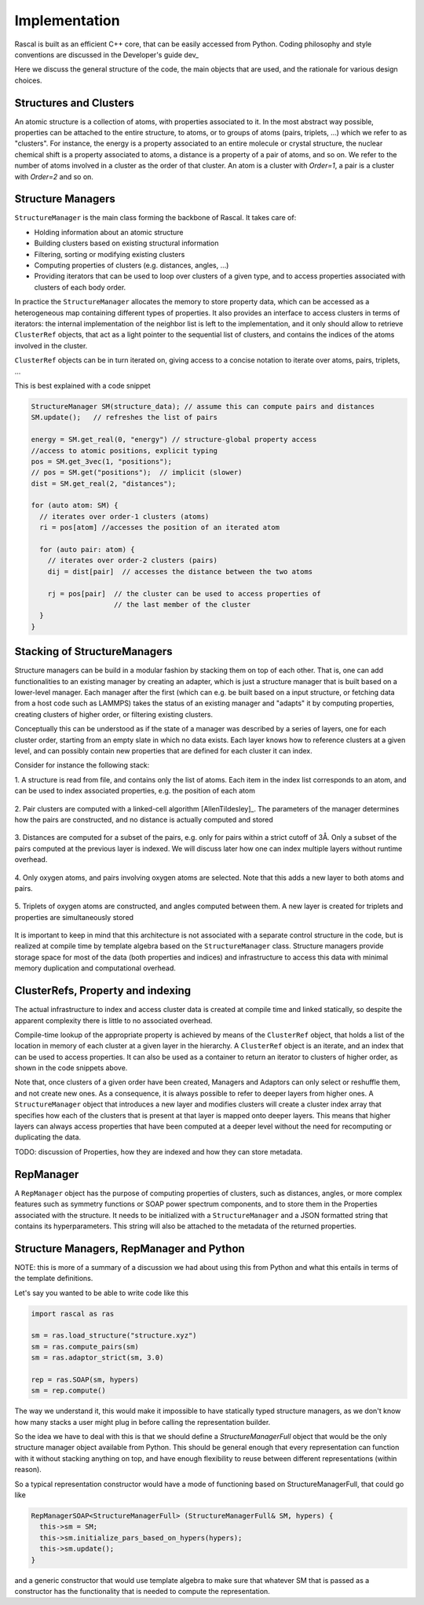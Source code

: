 .. _whitepaper:

Implementation 
=================

Rascal is built as an efficient C++ core, that can be easily accessed 
from Python. Coding philosophy and style conventions are discussed in the
Developer's guide dev_

Here we discuss the general structure of the code, the main objects that
are used, and the rationale for various design choices.

Structures and Clusters
-----------------------

An atomic structure is a collection of atoms, with properties associated 
to it. In the most abstract way possible, properties can be attached to the
entire structure, to atoms, or to groups of atoms (pairs, triplets, ...)
which we refer to as "clusters".
For instance, the energy is a property associated to an entire molecule or
crystal structure, the nuclear chemical shift is a property associated to 
atoms, a distance is a property of a pair of atoms, and so on. 
We refer to the number of atoms involved in a cluster as the order of that 
cluster. An atom is a cluster with `Order=1`, a pair is a cluster with
`Order=2` and so on. 

Structure Managers
------------------


``StructureManager`` is the main class forming the backbone of Rascal. 
It takes care of:

* Holding information about an atomic structure
* Building clusters based on existing structural information
* Filtering, sorting or modifying existing clusters
* Computing properties of clusters (e.g. distances, angles, ...)
* Providing iterators that can be used to loop over clusters of a given type,
  and to access properties associated with clusters of each body order.

.. image:: ../figures/implementation_structure_manager.svg

In practice the ``StructureManager`` allocates the memory to store
property data, which can be accessed as a heterogeneous map containing
different types of properties. It also provides an interface to access 
clusters in terms of iterators: the internal implementation of the 
neighbor list is left to the implementation, and it only should allow
to retrieve ``ClusterRef`` objects, that act as a light pointer to the 
sequential list of clusters, and contains the indices of the atoms involved
in the cluster. 

``ClusterRef`` objects can be in turn iterated on, giving access to a 
concise notation to iterate over atoms, pairs, triplets, ...

This is best explained with a code snippet

.. code-block:: c++
    
    StructureManager SM(structure_data); // assume this can compute pairs and distances
    SM.update();   // refreshes the list of pairs
    
    energy = SM.get_real(0, "energy") // structure-global property access
    //access to atomic positions, explicit typing
    pos = SM.get_3vec(1, "positions"); 
    // pos = SM.get("positions");  // implicit (slower)
    dist = SM.get_real(2, "distances");
    
    for (auto atom: SM) {
      // iterates over order-1 clusters (atoms)
      ri = pos[atom] //accesses the position of an iterated atom
      
      for (auto pair: atom) {
        // iterates over order-2 clusters (pairs)
        dij = dist[pair]  // accesses the distance between the two atoms
        
        rj = pos[pair]  // the cluster can be used to access properties of 
                        // the last member of the cluster
      }
    }
    

Stacking of StructureManagers
-----------------------------

Structure managers can be build in a modular fashion by stacking them on
top of each other. That is, one can add functionalities to an existing 
manager by creating an adapter, which is just a structure manager that is 
built based on a lower-level manager. 
Each manager after the first (which can e.g. be built based on a input 
structure, or fetching data from a host code such as LAMMPS) takes the 
status of an existing manager and "adapts" it by computing properties, 
creating clusters of higher order, or filtering existing clusters. 

.. image:: ../figures/implementation_structure_layers-0.png 
   :scale: 30
   :align: center
   
Conceptually this can be understood as if the state of a manager was 
described by a series of layers, one for each cluster order, starting
from an empty slate in which no data exists. Each layer
knows how to reference clusters at a given level, and can possibly contain
new properties that are defined for each cluster it can index.

Consider for instance the following stack:

1. A structure is read from file, and contains only the list of atoms. Each
item in the index list corresponds to an atom, and can be used to index 
associated properties, e.g. the position of each atom

  .. image:: ../figures/implementation_structure_layers-1.png
     :scale: 30
     :align: center

2. Pair clusters are computed with a linked-cell algorithm
[AllenTildesley]_. The parameters
of the manager determines how the pairs are constructed, and no distance is 
actually computed and stored

  .. image:: ../figures/implementation_structure_layers-2.png
     :scale: 30
     :align: center

3. Distances are computed for a subset of the pairs, e.g. only for pairs 
within a strict cutoff of 3Å. Only a subset of the pairs computed at the 
previous layer is indexed. We will discuss later how one can index multiple 
layers without runtime overhead.

  .. image:: ../figures/implementation_structure_layers-3.png
     :scale: 30
     :align: center

4. Only oxygen atoms, and pairs involving oxygen atoms are selected. Note that
this adds a new layer to both atoms and pairs.

  .. image:: ../figures/implementation_structure_layers-4.png
     :scale: 30
     :align: center

5. Triplets of oxygen atoms are constructed, and angles computed between them.
A new layer is created for triplets and properties are simultaneously stored

  .. image:: ../figures/implementation_structure_layers-5.png
     :scale: 30
     :align: center
     
It is important to keep in mind that this architecture is not associated with a
separate control structure in the code, but is realized at compile time by 
template algebra based on the ``StructureManager`` class. Structure managers
provide storage space for most of the data (both properties and indices) and
infrastructure to access this data with minimal memory duplication and 
computational overhead.


ClusterRefs, Property and indexing
----------------------------------

The actual infrastructure to index and access cluster data is created at 
compile time and linked statically, so despite the apparent complexity there
is little to no associated overhead. 

.. image:: ../figures/implementation_clusterref.svg

Compile-time lookup of the appropriate property is achieved by means
of the ``ClusterRef`` object, that holds a list of the location in memory of 
each cluster at a given layer in the hierarchy. A ``ClusterRef`` object is 
an iterate, and an index that can be used to access properties. It can also 
be used as a container to return an iterator to clusters of higher order, as
shown in the code snippets above.

Note that, once clusters of a given order have been created, Managers and 
Adaptors can only select or reshuffle them, and not create new ones. 
As a consequence, it is always possible to refer to deeper layers from 
higher ones. A ``StructureManager`` object that introduces a new layer and 
modifies clusters will create a cluster index array that specifies how each
of the clusters that is present at that layer is mapped onto deeper layers.
This means that higher layers can always access properties that have been
computed at a deeper level without the need for recomputing or duplicating 
the data.

TODO: discussion of Properties, how they are indexed and how they can store
metadata.

RepManager
---------------

A ``RepManager`` object has the purpose of computing properties of 
clusters, such as distances, angles, or more complex features such as 
symmetry functions or SOAP power spectrum components, and to store them in 
the Properties associated with the structure.  
It needs to be initialized with a ``StructureManager`` and
a JSON formatted string that contains its hyperparameters. 
This string will also be attached to the metadata of the returned 
properties. 

Structure Managers, RepManager and Python
----------------------------------------------

NOTE: this is more of a summary of a discussion we had about using this from
Python and what this entails in terms of the template definitions.

Let's say you wanted to be able to write code like this

.. code-block:: Python

  import rascal as ras
  
  sm = ras.load_structure("structure.xyz")
  sm = ras.compute_pairs(sm)
  sm = ras.adaptor_strict(sm, 3.0)
  
  rep = ras.SOAP(sm, hypers)
  sm = rep.compute()
    
The way we understand it,  this would make it impossible to have statically
typed structure managers, as we don't know how many stacks a user might 
plug in before calling the representation builder. 

So the idea we have to deal with this is that we should define a 
`StructureManagerFull` object that would be the only structure manager object
available from Python. This should be general enough that every representation
can function with it without stacking anything on top, and have enough 
flexibility to reuse between different representations (within reason). 

So a typical representation constructor would have a mode of functioning 
based on StructureManagerFull, that could go like 

.. code-block:: c++

  RepManagerSOAP<StructureManagerFull> (StructureManagerFull& SM, hypers) {
    this->sm = SM;
    this->sm.initialize_pars_based_on_hypers(hypers);
    this->sm.update();    
  }

and a generic constructor that would use template algebra to make sure that 
whatever SM that is passed as a constructor has the functionality that is 
needed to compute the representation.



